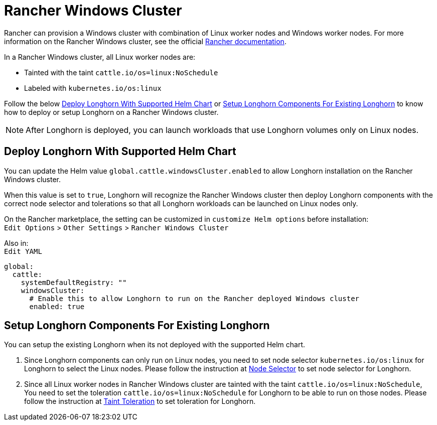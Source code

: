 = Rancher Windows Cluster
:current-version: {page-component-version}

Rancher can provision a Windows cluster with combination of Linux worker nodes and Windows worker nodes.
For more information on the Rancher Windows cluster, see the official https://rancher.com/docs/rancher/v2.x/en/cluster-provisioning/rke-clusters/windows-clusters/[Rancher documentation].

In a Rancher Windows cluster, all Linux worker nodes are:

* Tainted with the taint `cattle.io/os=linux:NoSchedule`
* Labeled with `kubernetes.io/os:linux`

Follow the below <<_deploy_longhorn_with_supported_helm_chart,Deploy Longhorn With Supported Helm Chart>> or <<_setup_longhorn_components_for_existing_longhorn,Setup Longhorn Components For Existing Longhorn>> to know how to deploy or setup Longhorn on a Rancher Windows cluster.

NOTE: After Longhorn is deployed, you can launch workloads that use Longhorn volumes only on Linux nodes.

== Deploy Longhorn With Supported Helm Chart

You can update the Helm value `global.cattle.windowsCluster.enabled` to allow Longhorn installation on the Rancher Windows cluster.

When this value is set to `true`, Longhorn will recognize the Rancher Windows cluster then deploy Longhorn components with the correct node selector and tolerations so that all Longhorn workloads can be launched on Linux nodes only.

On the Rancher marketplace, the setting can be customized in `customize Helm options` before installation: +
`Edit Options` > `Other Settings` > `Rancher Windows Cluster`

Also in: +
`Edit YAML`

----
global:
  cattle:
    systemDefaultRegistry: ""
    windowsCluster:
      # Enable this to allow Longhorn to run on the Rancher deployed Windows cluster
      enabled: true
----

== Setup Longhorn Components For Existing Longhorn

You can setup the existing Longhorn when its not deployed with the supported Helm chart.

. Since Longhorn components can only run on Linux nodes,
you need to set node selector `kubernetes.io/os:linux` for Longhorn to select the Linux nodes.
Please follow the instruction at xref:advanced-resources/deploy/node-selector.adoc[Node Selector] to set node selector for Longhorn.
. Since all Linux worker nodes in Rancher Windows cluster are tainted with the taint `cattle.io/os=linux:NoSchedule`,
You need to set the toleration `cattle.io/os=linux:NoSchedule` for Longhorn to be able to run on those nodes.
Please follow the instruction at xref:advanced-resources/deploy/taint-toleration.adoc[Taint Toleration] to set toleration for Longhorn.
